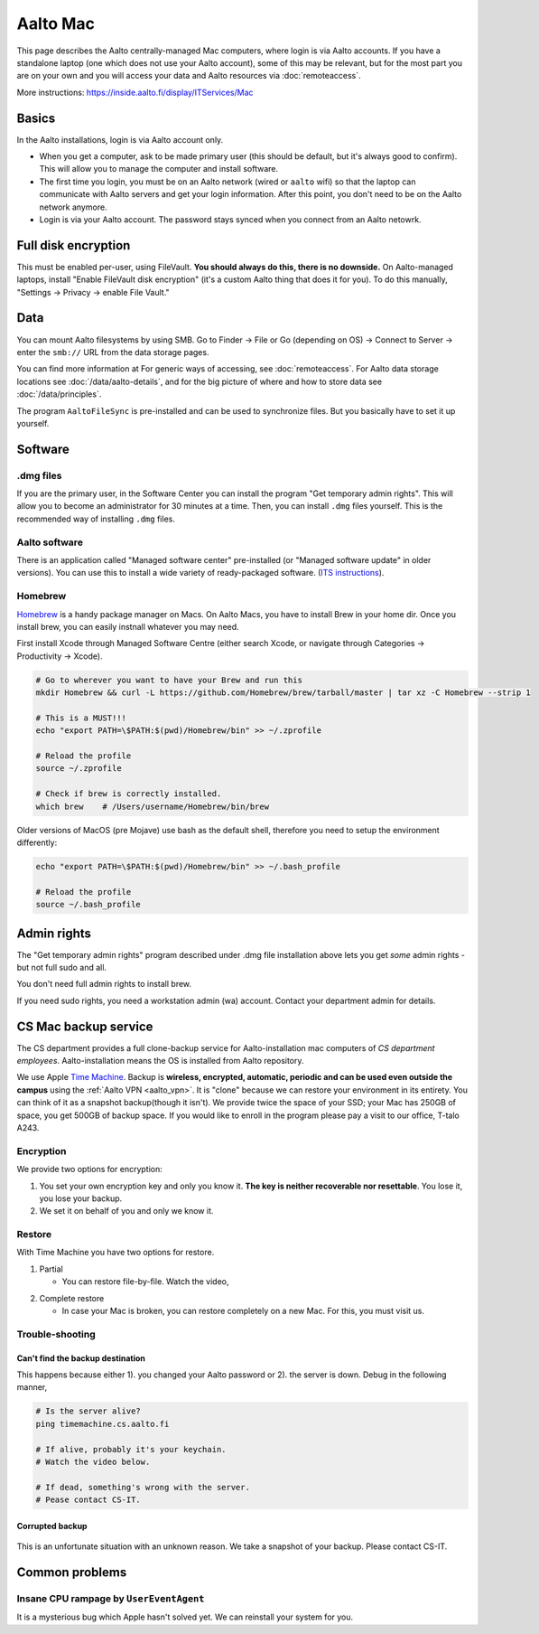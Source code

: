 =========
Aalto Mac
=========

This page describes the Aalto centrally-managed Mac computers, where
login is via Aalto accounts.  If you have a standalone laptop (one
which does not use your Aalto account), some of this may be relevant,
but for the most part you are on your own and you will access your
data and Aalto resources via :doc:`remoteaccess`.

More instructions: https://inside.aalto.fi/display/ITServices/Mac


Basics
------

In the Aalto installations, login is via Aalto account only.

- When you get a computer, ask to be made primary user (this should be
  default, but it's always good to confirm).  This will allow you to
  manage the computer and install software.

- The first time you login, you must be on an Aalto network (wired or
  ``aalto`` wifi) so that the laptop can communicate with Aalto
  servers and get your login information.  After this point, you don't
  need to be on the Aalto network anymore.

- Login is via your Aalto account.  The password stays synced when you
  connect from an Aalto netowrk.



Full disk encryption
--------------------

This must be enabled per-user, using FileVault.  **You should always
do this, there is no downside.**  On Aalto-managed
laptops, install "Enable FileVault disk encryption" (it's a custom
Aalto thing that does it for you).  To do this manually, "Settings →
Privacy → enable File Vault."



Data
----
You can mount Aalto filesystems by using SMB.  Go to Finder → File or
Go (depending on OS) → Connect
to Server → enter the ``smb://`` URL from the data storage pages.

You can find more information at For generic ways of accessing, see
:doc:`remoteaccess`.  For Aalto data storage locations see
:doc:`/data/aalto-details`, and for the big picture of where and how to store
data see :doc:`/data/principles`.

The program ``AaltoFileSync`` is pre-installed and can be used to
synchronize files.  But you basically have to set it up yourself.


Software
--------

.dmg files
~~~~~~~~~~
If you are the primary user, in the Software Center you can install
the program "Get temporary admin rights". This will allow you to become an
administrator for 30 minutes at a time. Then, you can install ``.dmg``
files yourself.  This is the recommended way of installing ``.dmg``
files.

Aalto software
~~~~~~~~~~~~~~
There is an application called "Managed software center"
pre-installed (or "Managed software update" in older versions).  You
can use this to install a wide variety of ready-packaged software.  (`ITS
instructions <https://inside.aalto.fi/display/ITServices/Mac>`__).

Homebrew
~~~~~~~~
`Homebrew <https://brew.sh>`_ is a handy package manager on Macs. On
Aalto Macs, you have to install Brew in your home dir.  Once you
install brew, you can easily instnall whatever you may need.

First install Xcode through Managed Software Centre (either search Xcode, or navigate through Categories -> Productivity -> Xcode).

.. code-block:: bash

	# Go to wherever you want to have your Brew and run this
	mkdir Homebrew && curl -L https://github.com/Homebrew/brew/tarball/master | tar xz -C Homebrew --strip 1

	# This is a MUST!!!
	echo "export PATH=\$PATH:$(pwd)/Homebrew/bin" >> ~/.zprofile

	# Reload the profile
	source ~/.zprofile

	# Check if brew is correctly installed.
	which brew    # /Users/username/Homebrew/bin/brew

Older versions of MacOS (pre Mojave) use bash as the default shell, therefore you need to setup the environment differently:

.. code-block:: bash

	echo "export PATH=\$PATH:$(pwd)/Homebrew/bin" >> ~/.bash_profile

	# Reload the profile
	source ~/.bash_profile


Admin rights
------------

The "Get temporary admin rights" program described under .dmg file
installation above lets you get *some* admin rights - but not full
sudo and all.

You don't need full admin rights to install brew.

If you need sudo rights, you need a workstation admin (wa) account.
Contact your department admin for details.



CS Mac backup service
---------------------
The CS department provides a full clone-backup service for
Aalto-installation mac computers of *CS department employees*.  Aalto-installation means the OS is
installed from Aalto repository.

We use Apple `Time Machine
<https://en.wikipedia.org/wiki/Time_Machine_(macOS)>`_. Backup is
**wireless, encrypted, automatic, periodic and can be used even
outside the campus** using the :ref:`Aalto VPN <aalto_vpn>`. It is "clone"
because we can restore your environment in its entirety. You can think
of it as a snapshot backup(though it isn't). We provide twice the
space of your SSD; your Mac has 250GB of space, you get 500GB of
backup space. If you would like to enroll in the program please pay a
visit to our office, T-talo A243.

Encryption
~~~~~~~~~~
We provide two options for encryption:

1. You set your own encryption key and only you know it. **The key is
   neither recoverable nor resettable**. You lose it, you lose your
   backup.

2. We set it on behalf of you and only we know it.

Restore
~~~~~~~
With Time Machine you have two options for restore.

1. Partial

   * You can restore file-by-file. Watch the video,

.. raw:: html

    <div style="position: relative; padding-bottom: 56.25%; height: 0; overflow: hidden; max-width: 100%; height: auto;">
        <iframe src="https://www.youtube.com/embed/6bcf54aRBPk" frameborder="0" allowfullscreen style="position: absolute; top: 0; left: 0; width: 100%; height: 100%;"></iframe>
    </div>

2. Complete restore

   * In case your Mac is broken, you can restore completely on a new
     Mac. For this, you must visit us.

Trouble-shooting
~~~~~~~~~~~~~~~~

Can't find the backup destination
#################################
This happens because either 1). you changed your Aalto password or 2). the server is down. Debug in the following manner,

.. code-block:: bash

	# Is the server alive?
	ping timemachine.cs.aalto.fi

	# If alive, probably it's your keychain.
	# Watch the video below.

	# If dead, something's wrong with the server.
	# Pease contact CS-IT.


.. raw:: html

    <div style="position: relative; padding-bottom: 56.25%; height: 0; overflow: hidden; max-width: 100%; height: auto;">
        <iframe src="https://www.youtube.com/embed/jexhHxZ75w4" frameborder="0" allowfullscreen style="position: absolute; top: 0; left: 0; width: 100%; height: 100%;"></iframe>
    </div>


Corrupted backup
################

.. figure:: /images/time-machine-error.png
   :scale: 50%
   :align: center
   :alt: alternate text
   :figclass: align-center

This is an unfortunate situation with an unknown reason. We take a
snapshot of your backup. Please contact CS-IT.


Common problems
---------------

Insane CPU rampage by ``UserEventAgent``
~~~~~~~~~~~~~~~~~~~~~~~~~~~~~~~~~~~~~~~~

It is a mysterious bug which Apple hasn't solved yet. We can reinstall your system for you.
